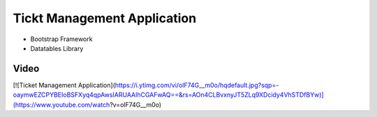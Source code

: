###################
Tickt Management Application
###################

- Bootstrap Framework
- Datatables Library


*******************
Video
*******************

[![Ticket Management Application](https://i.ytimg.com/vi/olF74G__m0o/hqdefault.jpg?sqp=-oaymwEZCPYBEIoBSFXyq4qpAwsIARUAAIhCGAFwAQ==&rs=AOn4CLBvxnyJT5ZLq9XDcidy4VhSTDfBYw)](https://www.youtube.com/watch?v=olF74G__m0o)

